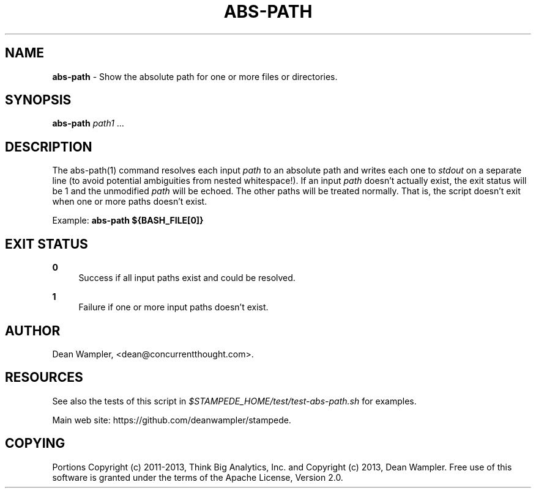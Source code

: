 .\"        Title: abs-path
.\"       Author: Dean Wampler
.\"         Date: 12/22/2012
.\"
.TH "ABS-PATH" "1" "12/22/2012" "" ""
.\" disable hyphenation
.nh
.\" disable justification (adjust text to left margin only)
.ad l
.SH "NAME"
\fBabs-path\fR - Show the absolute path for one or more files or directories.
.SH "SYNOPSIS"
\fBabs-path\fR \fIpath1\fR ...
.sp
.SH "DESCRIPTION"
The abs-path(1) command resolves each input \fIpath\fR to an absolute path and writes 
each one to \fIstdout\fR on a separate line (to avoid potential ambiguities from nested 
whitespace!)\. If an input \fIpath\fR doesn't actually exist, the exit status will be 
1 and the unmodified \fIpath\fR will be echoed. The other paths will be treated normally. 
That is, the script doesn't exit when one or more paths doesn't exist.
.sp
Example: \fBabs-path ${BASH_FILE[0]}\fR
.sp
.SH "EXIT STATUS"
.PP
\fB0\fR
.RS 4
Success if all input paths exist and could be resolved.
.RE
.PP
\fB1\fR
.RS 4
Failure if one or more input paths doesn't exist.
.RE
.sp
.SH "AUTHOR"
Dean Wampler, <dean@concurrentthought.com>.
.sp
.SH "RESOURCES"
See also the tests of this script in \fI$STAMPEDE_HOME/test/test-abs-path.sh\fR for examples.
.sp
Main web site: https://github.com/deanwampler/stampede.
.sp
.SH "COPYING"
Portions Copyright (c) 2011\-2013, Think Big Analytics, Inc. and Copyright (c) 2013, Dean Wampler. Free use of this software is granted under the terms of the Apache License, Version 2.0.
.sp
